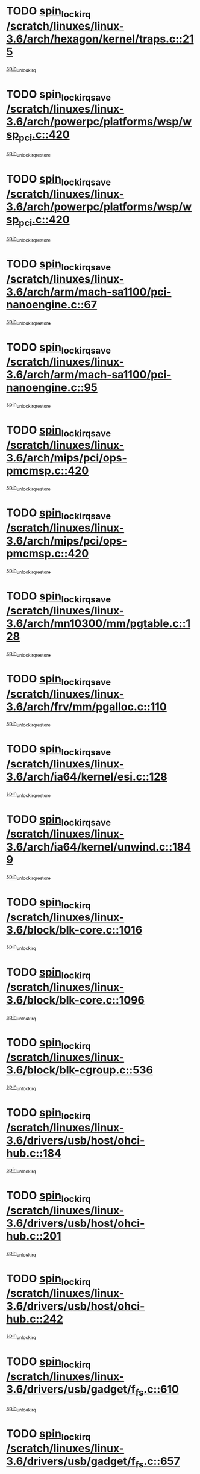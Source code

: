* TODO [[view:/scratch/linuxes/linux-3.6/arch/hexagon/kernel/traps.c::face=ovl-face1::linb=215::colb=15::cole=24][spin_lock_irq /scratch/linuxes/linux-3.6/arch/hexagon/kernel/traps.c::215]]
[[view:/scratch/linuxes/linux-3.6/arch/hexagon/kernel/traps.c::face=ovl-face2::linb=221::colb=2::cole=8][spin_unlock_irq]]
* TODO [[view:/scratch/linuxes/linux-3.6/arch/powerpc/platforms/wsp/wsp_pci.c::face=ovl-face1::linb=420::colb=19::cole=29][spin_lock_irqsave /scratch/linuxes/linux-3.6/arch/powerpc/platforms/wsp/wsp_pci.c::420]]
[[view:/scratch/linuxes/linux-3.6/arch/powerpc/platforms/wsp/wsp_pci.c::face=ovl-face2::linb=445::colb=2::cole=8][spin_unlock_irqrestore]]
* TODO [[view:/scratch/linuxes/linux-3.6/arch/powerpc/platforms/wsp/wsp_pci.c::face=ovl-face1::linb=420::colb=19::cole=29][spin_lock_irqsave /scratch/linuxes/linux-3.6/arch/powerpc/platforms/wsp/wsp_pci.c::420]]
[[view:/scratch/linuxes/linux-3.6/arch/powerpc/platforms/wsp/wsp_pci.c::face=ovl-face2::linb=456::colb=2::cole=8][spin_unlock_irqrestore]]
* TODO [[view:/scratch/linuxes/linux-3.6/arch/arm/mach-sa1100/pci-nanoengine.c::face=ovl-face1::linb=67::colb=19::cole=29][spin_lock_irqsave /scratch/linuxes/linux-3.6/arch/arm/mach-sa1100/pci-nanoengine.c::67]]
[[view:/scratch/linuxes/linux-3.6/arch/arm/mach-sa1100/pci-nanoengine.c::face=ovl-face2::linb=71::colb=2::cole=8][spin_unlock_irqrestore]]
* TODO [[view:/scratch/linuxes/linux-3.6/arch/arm/mach-sa1100/pci-nanoengine.c::face=ovl-face1::linb=95::colb=19::cole=29][spin_lock_irqsave /scratch/linuxes/linux-3.6/arch/arm/mach-sa1100/pci-nanoengine.c::95]]
[[view:/scratch/linuxes/linux-3.6/arch/arm/mach-sa1100/pci-nanoengine.c::face=ovl-face2::linb=99::colb=2::cole=8][spin_unlock_irqrestore]]
* TODO [[view:/scratch/linuxes/linux-3.6/arch/mips/pci/ops-pmcmsp.c::face=ovl-face1::linb=420::colb=19::cole=29][spin_lock_irqsave /scratch/linuxes/linux-3.6/arch/mips/pci/ops-pmcmsp.c::420]]
[[view:/scratch/linuxes/linux-3.6/arch/mips/pci/ops-pmcmsp.c::face=ovl-face2::linb=478::colb=2::cole=8][spin_unlock_irqrestore]]
* TODO [[view:/scratch/linuxes/linux-3.6/arch/mips/pci/ops-pmcmsp.c::face=ovl-face1::linb=420::colb=19::cole=29][spin_lock_irqsave /scratch/linuxes/linux-3.6/arch/mips/pci/ops-pmcmsp.c::420]]
[[view:/scratch/linuxes/linux-3.6/arch/mips/pci/ops-pmcmsp.c::face=ovl-face2::linb=488::colb=1::cole=7][spin_unlock_irqrestore]]
* TODO [[view:/scratch/linuxes/linux-3.6/arch/mn10300/mm/pgtable.c::face=ovl-face1::linb=128::colb=20::cole=29][spin_lock_irqsave /scratch/linuxes/linux-3.6/arch/mn10300/mm/pgtable.c::128]]
[[view:/scratch/linuxes/linux-3.6/arch/mn10300/mm/pgtable.c::face=ovl-face2::linb=135::colb=2::cole=8][spin_unlock_irqrestore]]
* TODO [[view:/scratch/linuxes/linux-3.6/arch/frv/mm/pgalloc.c::face=ovl-face1::linb=110::colb=20::cole=29][spin_lock_irqsave /scratch/linuxes/linux-3.6/arch/frv/mm/pgalloc.c::110]]
[[view:/scratch/linuxes/linux-3.6/arch/frv/mm/pgalloc.c::face=ovl-face2::linb=117::colb=2::cole=8][spin_unlock_irqrestore]]
* TODO [[view:/scratch/linuxes/linux-3.6/arch/ia64/kernel/esi.c::face=ovl-face1::linb=128::colb=23::cole=32][spin_lock_irqsave /scratch/linuxes/linux-3.6/arch/ia64/kernel/esi.c::128]]
[[view:/scratch/linuxes/linux-3.6/arch/ia64/kernel/esi.c::face=ovl-face2::linb=143::colb=4::cole=10][spin_unlock_irqrestore]]
* TODO [[view:/scratch/linuxes/linux-3.6/arch/ia64/kernel/unwind.c::face=ovl-face1::linb=1849::colb=20::cole=29][spin_lock_irqsave /scratch/linuxes/linux-3.6/arch/ia64/kernel/unwind.c::1849]]
[[view:/scratch/linuxes/linux-3.6/arch/ia64/kernel/unwind.c::face=ovl-face2::linb=1870::colb=1::cole=7][spin_unlock_irqrestore]]
* TODO [[view:/scratch/linuxes/linux-3.6/block/blk-core.c::face=ovl-face1::linb=1016::colb=15::cole=28][spin_lock_irq /scratch/linuxes/linux-3.6/block/blk-core.c::1016]]
[[view:/scratch/linuxes/linux-3.6/block/blk-core.c::face=ovl-face2::linb=1029::colb=1::cole=7][spin_unlock_irq]]
* TODO [[view:/scratch/linuxes/linux-3.6/block/blk-core.c::face=ovl-face1::linb=1096::colb=15::cole=28][spin_lock_irq /scratch/linuxes/linux-3.6/block/blk-core.c::1096]]
[[view:/scratch/linuxes/linux-3.6/block/blk-core.c::face=ovl-face2::linb=1102::colb=1::cole=7][spin_unlock_irq]]
* TODO [[view:/scratch/linuxes/linux-3.6/block/blk-cgroup.c::face=ovl-face1::linb=536::colb=15::cole=38][spin_lock_irq /scratch/linuxes/linux-3.6/block/blk-cgroup.c::536]]
[[view:/scratch/linuxes/linux-3.6/block/blk-cgroup.c::face=ovl-face2::linb=564::colb=1::cole=7][spin_unlock_irq]]
* TODO [[view:/scratch/linuxes/linux-3.6/drivers/usb/host/ohci-hub.c::face=ovl-face1::linb=184::colb=18::cole=29][spin_lock_irq /scratch/linuxes/linux-3.6/drivers/usb/host/ohci-hub.c::184]]
[[view:/scratch/linuxes/linux-3.6/drivers/usb/host/ohci-hub.c::face=ovl-face2::linb=186::colb=2::cole=8][spin_unlock_irq]]
* TODO [[view:/scratch/linuxes/linux-3.6/drivers/usb/host/ohci-hub.c::face=ovl-face1::linb=201::colb=16::cole=27][spin_lock_irq /scratch/linuxes/linux-3.6/drivers/usb/host/ohci-hub.c::201]]
[[view:/scratch/linuxes/linux-3.6/drivers/usb/host/ohci-hub.c::face=ovl-face2::linb=202::colb=2::cole=8][spin_unlock_irq]]
* TODO [[view:/scratch/linuxes/linux-3.6/drivers/usb/host/ohci-hub.c::face=ovl-face1::linb=242::colb=17::cole=28][spin_lock_irq /scratch/linuxes/linux-3.6/drivers/usb/host/ohci-hub.c::242]]
[[view:/scratch/linuxes/linux-3.6/drivers/usb/host/ohci-hub.c::face=ovl-face2::linb=279::colb=1::cole=7][spin_unlock_irq]]
* TODO [[view:/scratch/linuxes/linux-3.6/drivers/usb/gadget/f_fs.c::face=ovl-face1::linb=610::colb=15::cole=34][spin_lock_irq /scratch/linuxes/linux-3.6/drivers/usb/gadget/f_fs.c::610]]
[[view:/scratch/linuxes/linux-3.6/drivers/usb/gadget/f_fs.c::face=ovl-face2::linb=635::colb=2::cole=8][spin_unlock_irq]]
* TODO [[view:/scratch/linuxes/linux-3.6/drivers/usb/gadget/f_fs.c::face=ovl-face1::linb=657::colb=16::cole=35][spin_lock_irq /scratch/linuxes/linux-3.6/drivers/usb/gadget/f_fs.c::657]]
[[view:/scratch/linuxes/linux-3.6/drivers/usb/gadget/f_fs.c::face=ovl-face2::linb=680::colb=1::cole=7][spin_unlock_irq]]
* TODO [[view:/scratch/linuxes/linux-3.6/drivers/usb/gadget/f_fs.c::face=ovl-face1::linb=512::colb=16::cole=35][spin_lock_irq /scratch/linuxes/linux-3.6/drivers/usb/gadget/f_fs.c::512]]
[[view:/scratch/linuxes/linux-3.6/drivers/usb/gadget/f_fs.c::face=ovl-face2::linb=543::colb=1::cole=7][spin_unlock_irq]]
* TODO [[view:/scratch/linuxes/linux-3.6/drivers/spi/spi-rspi.c::face=ovl-face1::linb=569::colb=19::cole=30][spin_lock_irqsave /scratch/linuxes/linux-3.6/drivers/spi/spi-rspi.c::569]]
[[view:/scratch/linuxes/linux-3.6/drivers/spi/spi-rspi.c::face=ovl-face2::linb=604::colb=1::cole=7][spin_unlock_irqrestore]]
* TODO [[view:/scratch/linuxes/linux-3.6/drivers/spi/spi-rspi.c::face=ovl-face1::linb=601::colb=20::cole=31][spin_lock_irqsave /scratch/linuxes/linux-3.6/drivers/spi/spi-rspi.c::601]]
[[view:/scratch/linuxes/linux-3.6/drivers/spi/spi-rspi.c::face=ovl-face2::linb=604::colb=1::cole=7][spin_unlock_irqrestore]]
* TODO [[view:/scratch/linuxes/linux-3.6/drivers/scsi/pmcraid.c::face=ovl-face1::linb=2403::colb=19::cole=45][spin_lock_irqsave /scratch/linuxes/linux-3.6/drivers/scsi/pmcraid.c::2403]]
[[view:/scratch/linuxes/linux-3.6/drivers/scsi/pmcraid.c::face=ovl-face2::linb=2456::colb=1::cole=7][spin_unlock_irqrestore]]
* TODO [[view:/scratch/linuxes/linux-3.6/drivers/scsi/pmcraid.c::face=ovl-face1::linb=2413::colb=20::cole=46][spin_lock_irqsave /scratch/linuxes/linux-3.6/drivers/scsi/pmcraid.c::2413]]
[[view:/scratch/linuxes/linux-3.6/drivers/scsi/pmcraid.c::face=ovl-face2::linb=2456::colb=1::cole=7][spin_unlock_irqrestore]]
* TODO [[view:/scratch/linuxes/linux-3.6/drivers/scsi/wd7000.c::face=ovl-face1::linb=856::colb=15::cole=30][spin_lock_irq /scratch/linuxes/linux-3.6/drivers/scsi/wd7000.c::856]]
[[view:/scratch/linuxes/linux-3.6/drivers/scsi/wd7000.c::face=ovl-face2::linb=857::colb=1::cole=7][spin_unlock_irq]]
* TODO [[view:/scratch/linuxes/linux-3.6/drivers/scsi/dpt_i2o.c::face=ovl-face1::linb=1339::colb=17::cole=38][spin_lock_irq /scratch/linuxes/linux-3.6/drivers/scsi/dpt_i2o.c::1339]]
[[view:/scratch/linuxes/linux-3.6/drivers/scsi/dpt_i2o.c::face=ovl-face2::linb=1346::colb=2::cole=8][spin_unlock_irq]]
* TODO [[view:/scratch/linuxes/linux-3.6/drivers/scsi/dpt_i2o.c::face=ovl-face1::linb=1339::colb=17::cole=38][spin_lock_irq /scratch/linuxes/linux-3.6/drivers/scsi/dpt_i2o.c::1339]]
[[view:/scratch/linuxes/linux-3.6/drivers/scsi/dpt_i2o.c::face=ovl-face2::linb=1369::colb=1::cole=7][spin_unlock_irq]]
* TODO [[view:/scratch/linuxes/linux-3.6/drivers/scsi/a100u2w.c::face=ovl-face1::linb=603::colb=19::cole=43][spin_lock_irqsave /scratch/linuxes/linux-3.6/drivers/scsi/a100u2w.c::603]]
[[view:/scratch/linuxes/linux-3.6/drivers/scsi/a100u2w.c::face=ovl-face2::linb=652::colb=1::cole=7][spin_unlock_irqrestore]]
* TODO [[view:/scratch/linuxes/linux-3.6/drivers/dma/imx-dma.c::face=ovl-face1::linb=467::colb=20::cole=33][spin_lock_irqsave /scratch/linuxes/linux-3.6/drivers/dma/imx-dma.c::467]]
[[view:/scratch/linuxes/linux-3.6/drivers/dma/imx-dma.c::face=ovl-face2::linb=478::colb=3::cole=9][spin_unlock_irqrestore]]
* TODO [[view:/scratch/linuxes/linux-3.6/drivers/s390/scsi/zfcp_qdio.c::face=ovl-face1::linb=223::colb=15::cole=32][spin_lock_irq /scratch/linuxes/linux-3.6/drivers/s390/scsi/zfcp_qdio.c::223]]
[[view:/scratch/linuxes/linux-3.6/drivers/s390/scsi/zfcp_qdio.c::face=ovl-face2::linb=226::colb=2::cole=8][spin_unlock_irq]]
* TODO [[view:/scratch/linuxes/linux-3.6/drivers/s390/scsi/zfcp_qdio.c::face=ovl-face1::linb=261::colb=15::cole=32][spin_lock_irq /scratch/linuxes/linux-3.6/drivers/s390/scsi/zfcp_qdio.c::261]]
[[view:/scratch/linuxes/linux-3.6/drivers/s390/scsi/zfcp_qdio.c::face=ovl-face2::linb=262::colb=1::cole=7][spin_unlock_irq]]
* TODO [[view:/scratch/linuxes/linux-3.6/drivers/s390/net/ctcm_mpc.c::face=ovl-face1::linb=1812::colb=20::cole=45][spin_lock_irqsave /scratch/linuxes/linux-3.6/drivers/s390/net/ctcm_mpc.c::1812]]
[[view:/scratch/linuxes/linux-3.6/drivers/s390/net/ctcm_mpc.c::face=ovl-face2::linb=1831::colb=1::cole=7][spin_unlock_irqrestore]]
* TODO [[view:/scratch/linuxes/linux-3.6/drivers/rtc/rtc-pm8xxx.c::face=ovl-face1::linb=122::colb=19::cole=41][spin_lock_irqsave /scratch/linuxes/linux-3.6/drivers/rtc/rtc-pm8xxx.c::122]]
[[view:/scratch/linuxes/linux-3.6/drivers/rtc/rtc-pm8xxx.c::face=ovl-face2::linb=178::colb=1::cole=7][spin_unlock_irqrestore]]
* TODO [[view:/scratch/linuxes/linux-3.6/drivers/tty/isicom.c::face=ovl-face1::linb=243::colb=20::cole=36][spin_lock_irqsave /scratch/linuxes/linux-3.6/drivers/tty/isicom.c::243]]
[[view:/scratch/linuxes/linux-3.6/drivers/tty/isicom.c::face=ovl-face2::linb=246::colb=4::cole=10][spin_unlock_irqrestore]]
* TODO [[view:/scratch/linuxes/linux-3.6/drivers/block/drbd/drbd_main.c::face=ovl-face1::linb=1825::colb=19::cole=31][spin_lock_irqsave /scratch/linuxes/linux-3.6/drivers/block/drbd/drbd_main.c::1825]]
[[view:/scratch/linuxes/linux-3.6/drivers/block/drbd/drbd_main.c::face=ovl-face2::linb=1873::colb=1::cole=7][spin_unlock_irqrestore]]
* TODO [[view:/scratch/linuxes/linux-3.6/drivers/target/target_core_pscsi.c::face=ovl-face1::linb=583::colb=15::cole=28][spin_lock_irq /scratch/linuxes/linux-3.6/drivers/target/target_core_pscsi.c::583]]
[[view:/scratch/linuxes/linux-3.6/drivers/target/target_core_pscsi.c::face=ovl-face2::linb=614::colb=3::cole=9][spin_unlock_irq]]
* TODO [[view:/scratch/linuxes/linux-3.6/drivers/target/target_core_pscsi.c::face=ovl-face1::linb=583::colb=15::cole=28][spin_lock_irq /scratch/linuxes/linux-3.6/drivers/target/target_core_pscsi.c::583]]
[[view:/scratch/linuxes/linux-3.6/drivers/target/target_core_pscsi.c::face=ovl-face2::linb=616::colb=2::cole=8][spin_unlock_irq]]
* TODO [[view:/scratch/linuxes/linux-3.6/drivers/base/devres.c::face=ovl-face1::linb=611::colb=19::cole=36][spin_lock_irqsave /scratch/linuxes/linux-3.6/drivers/base/devres.c::611]]
[[view:/scratch/linuxes/linux-3.6/drivers/base/devres.c::face=ovl-face2::linb=627::colb=1::cole=7][spin_unlock_irqrestore]]
* TODO [[view:/scratch/linuxes/linux-3.6/drivers/base/power/runtime.c::face=ovl-face1::linb=178::colb=16::cole=32][spin_lock_irq /scratch/linuxes/linux-3.6/drivers/base/power/runtime.c::178]]
[[view:/scratch/linuxes/linux-3.6/drivers/base/power/runtime.c::face=ovl-face2::linb=180::colb=1::cole=7][spin_lock]]
* TODO [[view:/scratch/linuxes/linux-3.6/drivers/base/power/runtime.c::face=ovl-face1::linb=565::colb=17::cole=33][spin_lock_irq /scratch/linuxes/linux-3.6/drivers/base/power/runtime.c::565]]
[[view:/scratch/linuxes/linux-3.6/drivers/base/power/runtime.c::face=ovl-face2::linb=678::colb=1::cole=7][spin_lock]]
* TODO [[view:/scratch/linuxes/linux-3.6/drivers/base/power/runtime.c::face=ovl-face1::linb=673::colb=16::cole=32][spin_lock_irq /scratch/linuxes/linux-3.6/drivers/base/power/runtime.c::673]]
[[view:/scratch/linuxes/linux-3.6/drivers/base/power/runtime.c::face=ovl-face2::linb=678::colb=1::cole=7][spin_lock]]
* TODO [[view:/scratch/linuxes/linux-3.6/drivers/base/power/runtime.c::face=ovl-face1::linb=387::colb=17::cole=33][spin_lock_irq /scratch/linuxes/linux-3.6/drivers/base/power/runtime.c::387]]
[[view:/scratch/linuxes/linux-3.6/drivers/base/power/runtime.c::face=ovl-face2::linb=458::colb=1::cole=7][spin_lock]]
* TODO [[view:/scratch/linuxes/linux-3.6/drivers/staging/vt6655/wcmd.c::face=ovl-face1::linb=361::colb=18::cole=32][spin_lock_irq /scratch/linuxes/linux-3.6/drivers/staging/vt6655/wcmd.c::361]]
[[view:/scratch/linuxes/linux-3.6/drivers/staging/vt6655/wcmd.c::face=ovl-face2::linb=415::colb=20::cole=26][spin_unlock_irq]]
* TODO [[view:/scratch/linuxes/linux-3.6/drivers/staging/slicoss/slicoss.c::face=ovl-face1::linb=3143::colb=19::cole=48][spin_lock_irqsave /scratch/linuxes/linux-3.6/drivers/staging/slicoss/slicoss.c::3143]]
[[view:/scratch/linuxes/linux-3.6/drivers/staging/slicoss/slicoss.c::face=ovl-face2::linb=3164::colb=2::cole=8][spin_unlock_irqrestore]]
* TODO [[view:/scratch/linuxes/linux-3.6/drivers/staging/slicoss/slicoss.c::face=ovl-face1::linb=3143::colb=19::cole=48][spin_lock_irqsave /scratch/linuxes/linux-3.6/drivers/staging/slicoss/slicoss.c::3143]]
[[view:/scratch/linuxes/linux-3.6/drivers/staging/slicoss/slicoss.c::face=ovl-face2::linb=3175::colb=1::cole=7][spin_unlock_irqrestore]]
* TODO [[view:/scratch/linuxes/linux-3.6/drivers/staging/octeon/ethernet-rgmii.c::face=ovl-face1::linb=63::colb=20::cole=41][spin_lock_irqsave /scratch/linuxes/linux-3.6/drivers/staging/octeon/ethernet-rgmii.c::63]]
[[view:/scratch/linuxes/linux-3.6/drivers/staging/octeon/ethernet-rgmii.c::face=ovl-face2::linb=131::colb=2::cole=8][spin_unlock_irqrestore]]
* TODO [[view:/scratch/linuxes/linux-3.6/drivers/media/video/mx2_camera.c::face=ovl-face1::linb=820::colb=20::cole=32][spin_lock_irqsave /scratch/linuxes/linux-3.6/drivers/media/video/mx2_camera.c::820]]
[[view:/scratch/linuxes/linux-3.6/drivers/media/video/mx2_camera.c::face=ovl-face2::linb=845::colb=3::cole=9][spin_unlock_irqrestore]]
* TODO [[view:/scratch/linuxes/linux-3.6/drivers/media/video/mx2_camera.c::face=ovl-face1::linb=820::colb=20::cole=32][spin_lock_irqsave /scratch/linuxes/linux-3.6/drivers/media/video/mx2_camera.c::820]]
[[view:/scratch/linuxes/linux-3.6/drivers/media/video/mx2_camera.c::face=ovl-face2::linb=859::colb=3::cole=9][spin_unlock_irqrestore]]
* TODO [[view:/scratch/linuxes/linux-3.6/drivers/net/ethernet/natsemi/ns83820.c::face=ovl-face1::linb=565::colb=20::cole=38][spin_lock_irqsave /scratch/linuxes/linux-3.6/drivers/net/ethernet/natsemi/ns83820.c::565]]
[[view:/scratch/linuxes/linux-3.6/drivers/net/ethernet/natsemi/ns83820.c::face=ovl-face2::linb=589::colb=1::cole=7][spin_unlock_irqrestore]]
* TODO [[view:/scratch/linuxes/linux-3.6/drivers/net/ethernet/i825xx/eexpress.c::face=ovl-face1::linb=620::colb=19::cole=28][spin_lock_irqsave /scratch/linuxes/linux-3.6/drivers/net/ethernet/i825xx/eexpress.c::620]]
[[view:/scratch/linuxes/linux-3.6/drivers/net/ethernet/i825xx/eexpress.c::face=ovl-face2::linb=635::colb=1::cole=7][spin_unlock_irqrestore]]
* TODO [[view:/scratch/linuxes/linux-3.6/drivers/net/wireless/mwifiex/wmm.c::face=ovl-face1::linb=1211::colb=19::cole=46][spin_lock_irqsave /scratch/linuxes/linux-3.6/drivers/net/wireless/mwifiex/wmm.c::1211]]
[[view:/scratch/linuxes/linux-3.6/drivers/net/wireless/mwifiex/wmm.c::face=ovl-face2::linb=1221::colb=2::cole=8][spin_unlock_irqrestore]]
* TODO [[view:/scratch/linuxes/linux-3.6/drivers/net/wireless/mwifiex/wmm.c::face=ovl-face1::linb=1211::colb=19::cole=46][spin_lock_irqsave /scratch/linuxes/linux-3.6/drivers/net/wireless/mwifiex/wmm.c::1211]]
[[view:/scratch/linuxes/linux-3.6/drivers/net/wireless/mwifiex/wmm.c::face=ovl-face2::linb=1258::colb=1::cole=7][spin_unlock_irqrestore]]
* TODO [[view:/scratch/linuxes/linux-3.6/drivers/net/irda/w83977af_ir.c::face=ovl-face1::linb=743::colb=19::cole=30][spin_lock_irqsave /scratch/linuxes/linux-3.6/drivers/net/irda/w83977af_ir.c::743]]
[[view:/scratch/linuxes/linux-3.6/drivers/net/irda/w83977af_ir.c::face=ovl-face2::linb=776::colb=1::cole=7][spin_unlock_irqrestore]]
* TODO [[view:/scratch/linuxes/linux-3.6/kernel/debug/kdb/kdb_io.c::face=ovl-face1::linb=576::colb=20::cole=36][spin_lock_irqsave /scratch/linuxes/linux-3.6/kernel/debug/kdb/kdb_io.c::576]]
[[view:/scratch/linuxes/linux-3.6/kernel/debug/kdb/kdb_io.c::face=ovl-face2::linb=815::colb=1::cole=7][spin_unlock_irqrestore]]
* TODO [[view:/scratch/linuxes/linux-3.6/kernel/workqueue.c::face=ovl-face1::linb=1288::colb=16::cole=27][spin_lock_irq /scratch/linuxes/linux-3.6/kernel/workqueue.c::1288]]
[[view:/scratch/linuxes/linux-3.6/kernel/workqueue.c::face=ovl-face2::linb=1290::colb=3::cole=9][spin_unlock_irq]]
* TODO [[view:/scratch/linuxes/linux-3.6/kernel/workqueue.c::face=ovl-face1::linb=1288::colb=16::cole=27][spin_lock_irq /scratch/linuxes/linux-3.6/kernel/workqueue.c::1288]]
[[view:/scratch/linuxes/linux-3.6/kernel/workqueue.c::face=ovl-face2::linb=1290::colb=3::cole=9][spin_unlock_irq]]
[[view:/scratch/linuxes/linux-3.6/kernel/workqueue.c::face=ovl-face2::linb=1294::colb=3::cole=9][spin_unlock_irq]]
* TODO [[view:/scratch/linuxes/linux-3.6/kernel/workqueue.c::face=ovl-face1::linb=1288::colb=16::cole=27][spin_lock_irq /scratch/linuxes/linux-3.6/kernel/workqueue.c::1288]]
[[view:/scratch/linuxes/linux-3.6/kernel/workqueue.c::face=ovl-face2::linb=1294::colb=3::cole=9][spin_unlock_irq]]
* TODO [[view:/scratch/linuxes/linux-3.6/kernel/workqueue.c::face=ovl-face1::linb=1012::colb=21::cole=37][spin_lock_irqsave /scratch/linuxes/linux-3.6/kernel/workqueue.c::1012]]
[[view:/scratch/linuxes/linux-3.6/kernel/workqueue.c::face=ovl-face2::linb=1036::colb=2::cole=8][spin_unlock_irqrestore]]
* TODO [[view:/scratch/linuxes/linux-3.6/kernel/timer.c::face=ovl-face1::linb=729::colb=21::cole=32][spin_lock_irqsave /scratch/linuxes/linux-3.6/kernel/timer.c::729]]
[[view:/scratch/linuxes/linux-3.6/kernel/timer.c::face=ovl-face2::linb=731::colb=4::cole=10][spin_unlock_irqrestore]]
* TODO [[view:/scratch/linuxes/linux-3.6/kernel/posix-timers.c::face=ovl-face1::linb=645::colb=20::cole=34][spin_lock_irqsave /scratch/linuxes/linux-3.6/kernel/posix-timers.c::645]]
[[view:/scratch/linuxes/linux-3.6/kernel/posix-timers.c::face=ovl-face2::linb=648::colb=3::cole=9][spin_unlock_irqrestore]]
* TODO [[view:/scratch/linuxes/linux-3.6/mm/compaction.c::face=ovl-face1::linb=84::colb=20::cole=24][spin_lock_irqsave /scratch/linuxes/linux-3.6/mm/compaction.c::84]]
[[view:/scratch/linuxes/linux-3.6/mm/compaction.c::face=ovl-face2::linb=85::colb=1::cole=7][spin_unlock_irqrestore]]
* TODO [[view:/scratch/linuxes/linux-3.6/mm/compaction.c::face=ovl-face1::linb=299::colb=19::cole=34][spin_lock_irqsave /scratch/linuxes/linux-3.6/mm/compaction.c::299]]
[[view:/scratch/linuxes/linux-3.6/mm/compaction.c::face=ovl-face2::linb=405::colb=1::cole=7][spin_unlock_irqrestore]]
* TODO [[view:/scratch/linuxes/linux-3.6/mm/slub.c::face=ovl-face1::linb=2491::colb=22::cole=35][spin_lock_irqsave /scratch/linuxes/linux-3.6/mm/slub.c::2491]]
[[view:/scratch/linuxes/linux-3.6/mm/slub.c::face=ovl-face2::linb=2518::colb=16::cole=22][spin_unlock_irqrestore]]
* TODO [[view:/scratch/linuxes/linux-3.6/net/atm/lec.c::face=ovl-face1::linb=894::colb=20::cole=39][spin_lock_irqsave /scratch/linuxes/linux-3.6/net/atm/lec.c::894]]
[[view:/scratch/linuxes/linux-3.6/net/atm/lec.c::face=ovl-face2::linb=902::colb=1::cole=7][spin_unlock_irqrestore]]
* TODO [[view:/scratch/linuxes/linux-3.6/net/irda/irlmp.c::face=ovl-face1::linb=1867::colb=15::cole=42][spin_lock_irq /scratch/linuxes/linux-3.6/net/irda/irlmp.c::1867]]
[[view:/scratch/linuxes/linux-3.6/net/irda/irlmp.c::face=ovl-face2::linb=1873::colb=3::cole=9][spin_unlock_irq]]
